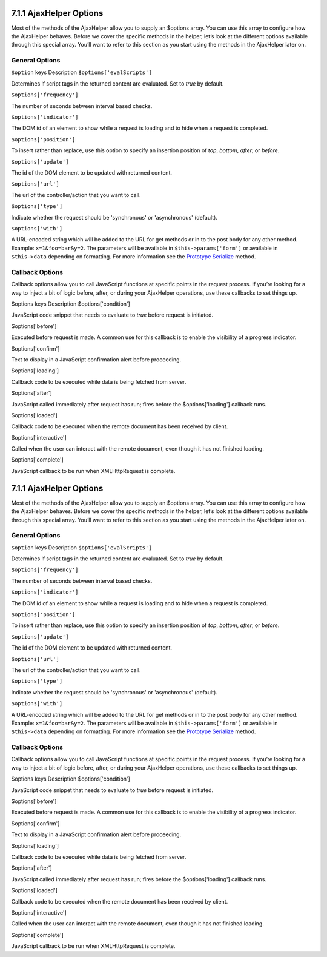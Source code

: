 7.1.1 AjaxHelper Options
------------------------

Most of the methods of the AjaxHelper allow you to supply an
$options array. You can use this array to configure how the
AjaxHelper behaves. Before we cover the specific methods in the
helper, let’s look at the different options available through this
special array. You’ll want to refer to this section as you start
using the methods in the AjaxHelper later on.

General Options
~~~~~~~~~~~~~~~

``$option`` keys
Description
``$options['evalScripts']``

Determines if script tags in the returned content are evaluated.
Set to *true* by default.

``$options['frequency']``

The number of seconds between interval based checks.

``$options['indicator']``

The DOM id of an element to show while a request is loading and to
hide when a request is completed.

``$options['position']``

To insert rather than replace, use this option to specify an
insertion position of *top*, *bottom*, *after*, or *before*.

``$options['update']``

The id of the DOM element to be updated with returned content.

``$options['url']``

The url of the controller/action that you want to call.

``$options['type']``

Indicate whether the request should be 'synchronous' or
'asynchronous' (default).

``$options['with']``

A URL-encoded string which will be added to the URL for get methods
or in to the post body for any other method. Example:
``x=1&foo=bar&y=2``. The parameters will be available in
``$this->params['form']`` or available in ``$this->data`` depending
on formatting. For more information see the
`Prototype Serialize <http://www.prototypejs.org/api/form/serialize>`_
method.

Callback Options
~~~~~~~~~~~~~~~~

Callback options allow you to call JavaScript functions at specific
points in the request process. If you’re looking for a way to
inject a bit of logic before, after, or during your AjaxHelper
operations, use these callbacks to set things up.

$options keys
Description
$options['condition']

JavaScript code snippet that needs to evaluate to *true* before
request is initiated.

$options['before']

Executed before request is made. A common use for this callback is
to enable the visibility of a progress indicator.

$options['confirm']

Text to display in a JavaScript confirmation alert before
proceeding.

$options['loading']

Callback code to be executed while data is being fetched from
server.

$options['after']

JavaScript called immediately after request has run; fires before
the $options['loading'] callback runs.

$options['loaded']

Callback code to be executed when the remote document has been
received by client.

$options['interactive']

Called when the user can interact with the remote document, even
though it has not finished loading.

$options['complete']

JavaScript callback to be run when XMLHttpRequest is complete.

7.1.1 AjaxHelper Options
------------------------

Most of the methods of the AjaxHelper allow you to supply an
$options array. You can use this array to configure how the
AjaxHelper behaves. Before we cover the specific methods in the
helper, let’s look at the different options available through this
special array. You’ll want to refer to this section as you start
using the methods in the AjaxHelper later on.

General Options
~~~~~~~~~~~~~~~

``$option`` keys
Description
``$options['evalScripts']``

Determines if script tags in the returned content are evaluated.
Set to *true* by default.

``$options['frequency']``

The number of seconds between interval based checks.

``$options['indicator']``

The DOM id of an element to show while a request is loading and to
hide when a request is completed.

``$options['position']``

To insert rather than replace, use this option to specify an
insertion position of *top*, *bottom*, *after*, or *before*.

``$options['update']``

The id of the DOM element to be updated with returned content.

``$options['url']``

The url of the controller/action that you want to call.

``$options['type']``

Indicate whether the request should be 'synchronous' or
'asynchronous' (default).

``$options['with']``

A URL-encoded string which will be added to the URL for get methods
or in to the post body for any other method. Example:
``x=1&foo=bar&y=2``. The parameters will be available in
``$this->params['form']`` or available in ``$this->data`` depending
on formatting. For more information see the
`Prototype Serialize <http://www.prototypejs.org/api/form/serialize>`_
method.

Callback Options
~~~~~~~~~~~~~~~~

Callback options allow you to call JavaScript functions at specific
points in the request process. If you’re looking for a way to
inject a bit of logic before, after, or during your AjaxHelper
operations, use these callbacks to set things up.

$options keys
Description
$options['condition']

JavaScript code snippet that needs to evaluate to *true* before
request is initiated.

$options['before']

Executed before request is made. A common use for this callback is
to enable the visibility of a progress indicator.

$options['confirm']

Text to display in a JavaScript confirmation alert before
proceeding.

$options['loading']

Callback code to be executed while data is being fetched from
server.

$options['after']

JavaScript called immediately after request has run; fires before
the $options['loading'] callback runs.

$options['loaded']

Callback code to be executed when the remote document has been
received by client.

$options['interactive']

Called when the user can interact with the remote document, even
though it has not finished loading.

$options['complete']

JavaScript callback to be run when XMLHttpRequest is complete.
